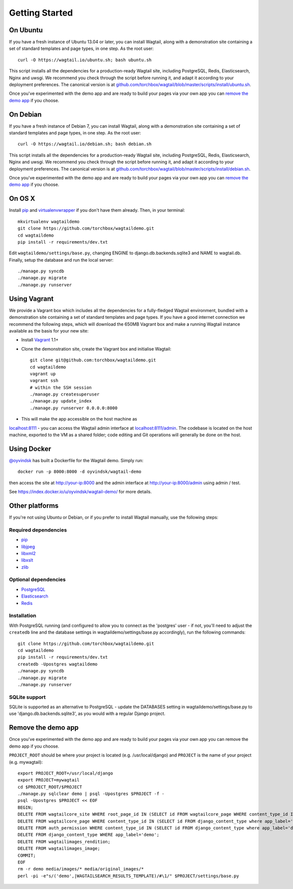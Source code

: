 Getting Started
---------------

On Ubuntu
~~~~~~~~~

If you have a fresh instance of Ubuntu 13.04 or later, you can install Wagtail,
along with a demonstration site containing a set of standard templates and page
types, in one step. As the root user::

  curl -O https://wagtail.io/ubuntu.sh; bash ubuntu.sh

This script installs all the dependencies for a production-ready Wagtail site,
including PostgreSQL, Redis, Elasticsearch, Nginx and uwsgi. We
recommend you check through the script before running it, and adapt it according
to your deployment preferences. The canonical version is at
`github.com/torchbox/wagtail/blob/master/scripts/install/ubuntu.sh
<https://github.com/torchbox/wagtail/blob/master/scripts/install/ubuntu.sh>`_.

Once you've experimented with the demo app and are ready to build your pages via your own app you can `remove the demo app`_ if you choose.

On Debian
~~~~~~~~~

If you have a fresh instance of Debian 7, you can install Wagtail, along with a
demonstration site containing a set of standard templates and page types, in one
step. As the root user::

  curl -O https://wagtail.io/debian.sh; bash debian.sh

This script installs all the dependencies for a production-ready Wagtail site,
including PostgreSQL, Redis, Elasticsearch, Nginx and uwsgi. We
recommend you check through the script before running it, and adapt it according
to your deployment preferences. The canonical version is at
`github.com/torchbox/wagtail/blob/master/scripts/install/debian.sh
<https://github.com/torchbox/wagtail/blob/master/scripts/install/debian.sh>`_.

Once you've experimented with the demo app and are ready to build your pages via your own app you can `remove the demo app`_ if you choose.

On OS X
~~~~~~~

Install `pip <http://pip.readthedocs.org/en/latest/installing.html>`_ and `virtualenvwrapper <http://virtualenvwrapper.readthedocs.org/en/latest/>`_ if you don't have them already. Then, in your terminal::

    mkvirtualenv wagtaildemo
    git clone https://github.com/torchbox/wagtaildemo.git
    cd wagtaildemo
    pip install -r requirements/dev.txt

Edit ``wagtaildemo/settings/base.py``, changing ENGINE to django.db.backends.sqlite3 and NAME to wagtail.db. Finally, setup the database and run the local server::

    ./manage.py syncdb
    ./manage.py migrate
    ./manage.py runserver

Using Vagrant
~~~~~~~~~~~~~

We provide a Vagrant box which includes all the dependencies for a fully-fledged
Wagtail environment, bundled with a demonstration site containing a set of
standard templates and page types. If you have a good internet connection we recommend
the following steps, which will download the 650MB Vagrant box and make a running
Wagtail instance available as the basis for your new site:

-  Install `Vagrant <http://www.vagrantup.com/>`_ 1.1+
-  Clone the demonstration site, create the Vagrant box and initialise Wagtail::

	git clone git@github.com:torchbox/wagtaildemo.git
	cd wagtaildemo
	vagrant up
	vagrant ssh
	# within the SSH session
	./manage.py createsuperuser
	./manage.py update_index
	./manage.py runserver 0.0.0.0:8000

-  This will make the app accessible on the host machine as
`localhost:8111 <http://localhost:8111>`_ - you can access the Wagtail admin
interface at `localhost:8111/admin <http://localhost:8111/admin>`_. The codebase
is located on the host machine, exported to the VM as a shared folder; code
editing and Git operations will generally be done on the host.

Using Docker
~~~~~~~~~~~~

`@oyvindsk <https://github.com/oyvindsk>`_ has built a Dockerfile for the Wagtail demo. Simply run::

	docker run -p 8000:8000 -d oyvindsk/wagtail-demo

then access the site at http://your-ip:8000 and the admin
interface at http://your-ip:8000/admin using admin / test.

See https://index.docker.io/u/oyvindsk/wagtail-demo/ for more details.

Other platforms
~~~~~~~~~~~~~~~

If you're not using Ubuntu or Debian, or if you prefer to install Wagtail manually,
use the following steps:

Required dependencies
=====================

-  `pip <https://github.com/pypa/pip>`_
-  `libjpeg <http://ijg.org/>`_
-  `libxml2 <http://xmlsoft.org/>`_
-  `libxslt <http://xmlsoft.org/XSLT/>`_
-  `zlib <http://www.zlib.net/>`_

Optional dependencies
=====================

-  `PostgreSQL`_
-  `Elasticsearch`_
-  `Redis`_

Installation
============

With PostgreSQL running (and configured to allow you to connect as the
'postgres' user - if not, you'll need to adjust the ``createdb`` line
and the database settings in wagtaildemo/settings/base.py accordingly),
run the following commands::

    git clone https://github.com/torchbox/wagtaildemo.git
    cd wagtaildemo
    pip install -r requirements/dev.txt
    createdb -Upostgres wagtaildemo
    ./manage.py syncdb
    ./manage.py migrate
    ./manage.py runserver

SQLite support
==============

SQLite is supported as an alternative to PostgreSQL - update the DATABASES setting
in wagtaildemo/settings/base.py to use 'django.db.backends.sqlite3', as you would
with a regular Django project.

.. _Wagtail: http://wagtail.io
.. _VirtualBox: https://www.virtualbox.org/
.. _the Wagtail codebase: https://github.com/torchbox/wagtail
.. _PostgreSQL: http://www.postgresql.org
.. _Elasticsearch: http://www.elasticsearch.org
.. _Redis: http://redis.io/

_`Remove the demo app`
~~~~~~~~~~~~~~~~~~~~~~

Once you've experimented with the demo app and are ready to build your pages via your own app you can remove the demo app if you choose.

``PROJECT_ROOT`` should be where your project is located (e.g. /usr/local/django) and ``PROJECT`` is the name of your project (e.g. mywagtail)::

    export PROJECT_ROOT=/usr/local/django
    export PROJECT=mywagtail
    cd $PROJECT_ROOT/$PROJECT
    ./manage.py sqlclear demo | psql -Upostgres $PROJECT -f -
    psql -Upostgres $PROJECT << EOF
    BEGIN;
    DELETE FROM wagtailcore_site WHERE root_page_id IN (SELECT id FROM wagtailcore_page WHERE content_type_id IN (SELECT id FROM django_content_type where app_label='demo'));
    DELETE FROM wagtailcore_page WHERE content_type_id IN (SELECT id FROM django_content_type where app_label='demo');
    DELETE FROM auth_permission WHERE content_type_id IN (SELECT id FROM django_content_type where app_label='demo');
    DELETE FROM django_content_type WHERE app_label='demo';
    DELETE FROM wagtailimages_rendition;
    DELETE FROM wagtailimages_image;
    COMMIT;
    EOF
    rm -r demo media/images/* media/original_images/*
    perl -pi -e"s/('demo',|WAGTAILSEARCH_RESULTS_TEMPLATE)/#\1/" $PROJECT/settings/base.py
